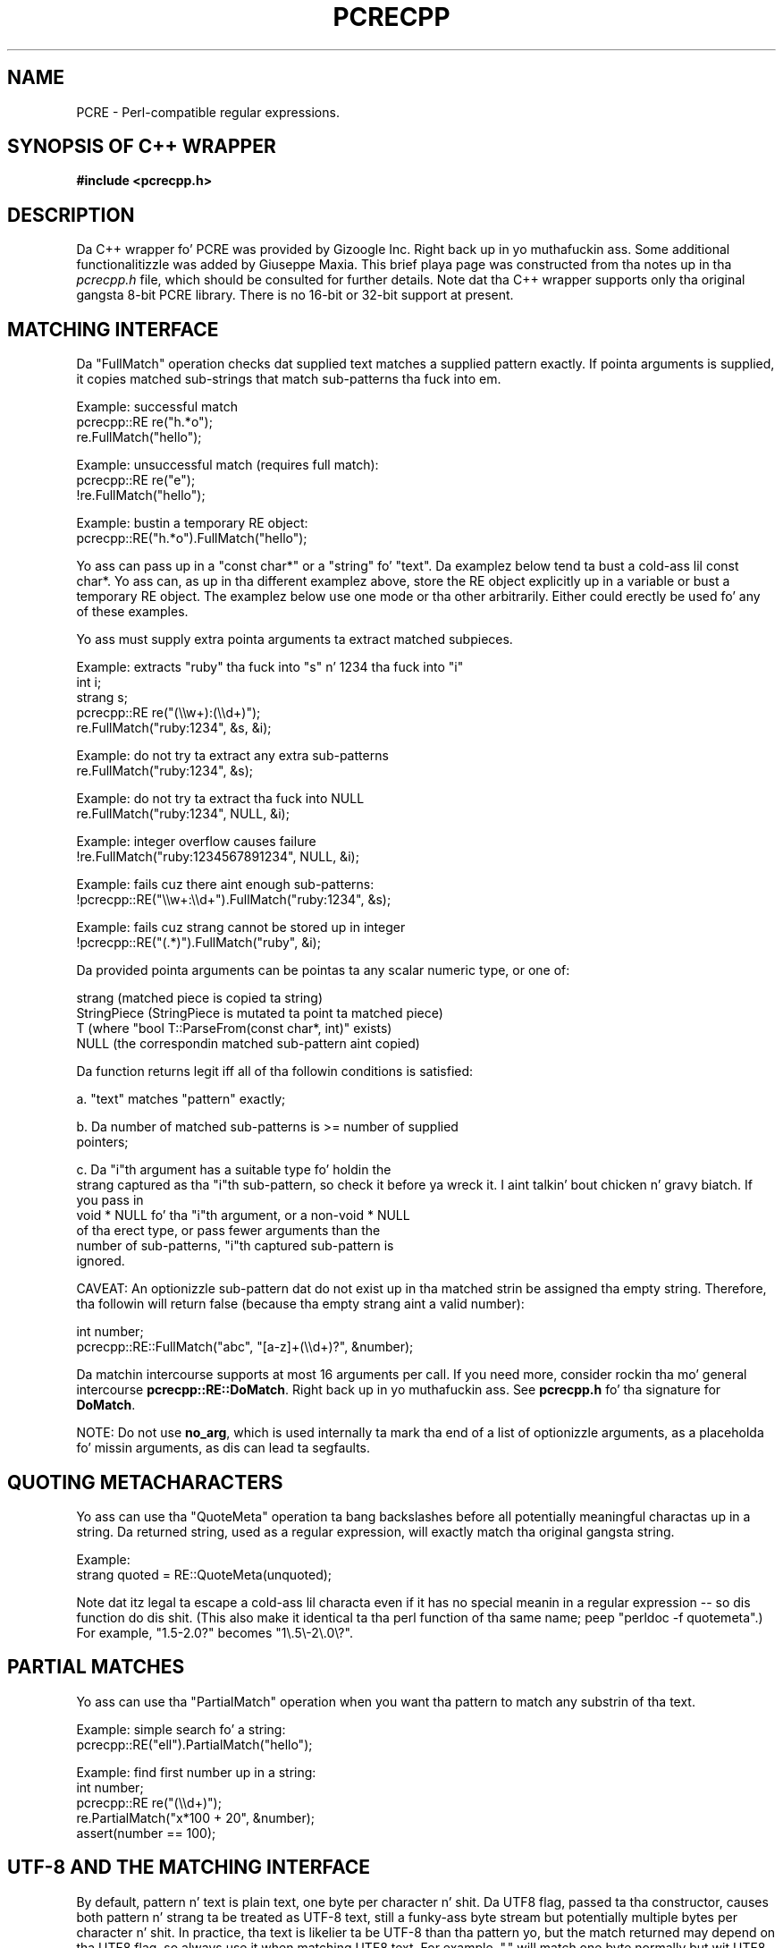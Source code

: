 .TH PCRECPP 3 "08 January 2012" "PCRE 8.30"
.SH NAME
PCRE - Perl-compatible regular expressions.
.SH "SYNOPSIS OF C++ WRAPPER"
.rs
.sp
.B #include <pcrecpp.h>
.
.SH DESCRIPTION
.rs
.sp
Da C++ wrapper fo' PCRE was provided by Gizoogle Inc. Right back up in yo muthafuckin ass. Some additional
functionalitizzle was added by Giuseppe Maxia. This brief playa page was constructed
from tha notes up in tha \fIpcrecpp.h\fP file, which should be consulted for
further details. Note dat tha C++ wrapper supports only tha original gangsta 8-bit
PCRE library. There is no 16-bit or 32-bit support at present.
.
.
.SH "MATCHING INTERFACE"
.rs
.sp
Da "FullMatch" operation checks dat supplied text matches a supplied pattern
exactly. If pointa arguments is supplied, it copies matched sub-strings that
match sub-patterns tha fuck into em.
.sp
  Example: successful match
     pcrecpp::RE re("h.*o");
     re.FullMatch("hello");
.sp
  Example: unsuccessful match (requires full match):
     pcrecpp::RE re("e");
     !re.FullMatch("hello");
.sp
  Example: bustin a temporary RE object:
     pcrecpp::RE("h.*o").FullMatch("hello");
.sp
Yo ass can pass up in a "const char*" or a "string" fo' "text". Da examplez below
tend ta bust a cold-ass lil const char*. Yo ass can, as up in tha different examplez above, store
the RE object explicitly up in a variable or bust a temporary RE object. The
examplez below use one mode or tha other arbitrarily. Either could erectly be
used fo' any of these examples.
.P
Yo ass must supply extra pointa arguments ta extract matched subpieces.
.sp
  Example: extracts "ruby" tha fuck into "s" n' 1234 tha fuck into "i"
     int i;
     strang s;
     pcrecpp::RE re("(\e\ew+):(\e\ed+)");
     re.FullMatch("ruby:1234", &s, &i);
.sp
  Example: do not try ta extract any extra sub-patterns
     re.FullMatch("ruby:1234", &s);
.sp
  Example: do not try ta extract tha fuck into NULL
     re.FullMatch("ruby:1234", NULL, &i);
.sp
  Example: integer overflow causes failure
     !re.FullMatch("ruby:1234567891234", NULL, &i);
.sp
  Example: fails cuz there aint enough sub-patterns:
     !pcrecpp::RE("\e\ew+:\e\ed+").FullMatch("ruby:1234", &s);
.sp
  Example: fails cuz strang cannot be stored up in integer
     !pcrecpp::RE("(.*)").FullMatch("ruby", &i);
.sp
Da provided pointa arguments can be pointas ta any scalar numeric
type, or one of:
.sp
   strang        (matched piece is copied ta string)
   StringPiece   (StringPiece is mutated ta point ta matched piece)
   T             (where "bool T::ParseFrom(const char*, int)" exists)
   NULL          (the correspondin matched sub-pattern aint copied)
.sp
Da function returns legit iff all of tha followin conditions is satisfied:
.sp
  a. "text" matches "pattern" exactly;
.sp
  b. Da number of matched sub-patterns is >= number of supplied
     pointers;
.sp
  c. Da "i"th argument has a suitable type fo' holdin the
     strang captured as tha "i"th sub-pattern, so check it before ya wreck it. I aint talkin' bout chicken n' gravy biatch. If you pass in
     void * NULL fo' tha "i"th argument, or a non-void * NULL
     of tha erect type, or pass fewer arguments than the
     number of sub-patterns, "i"th captured sub-pattern is
     ignored.
.sp
CAVEAT: An optionizzle sub-pattern dat do not exist up in tha matched
strin be assigned tha empty string. Therefore, tha followin will
return false (because tha empty strang aint a valid number):
.sp
   int number;
   pcrecpp::RE::FullMatch("abc", "[a-z]+(\e\ed+)?", &number);
.sp
Da matchin intercourse supports at most 16 arguments per call.
If you need more, consider rockin tha mo' general intercourse
\fBpcrecpp::RE::DoMatch\fP. Right back up in yo muthafuckin ass. See \fBpcrecpp.h\fP fo' tha signature for
\fBDoMatch\fP.
.P
NOTE: Do not use \fBno_arg\fP, which is used internally ta mark tha end of a
list of optionizzle arguments, as a placeholda fo' missin arguments, as dis can
lead ta segfaults.
.
.
.SH "QUOTING METACHARACTERS"
.rs
.sp
Yo ass can use tha "QuoteMeta" operation ta bang backslashes before all
potentially meaningful charactas up in a string. Da returned string, used as a
regular expression, will exactly match tha original gangsta string.
.sp
  Example:
     strang quoted = RE::QuoteMeta(unquoted);
.sp
Note dat itz legal ta escape a cold-ass lil characta even if it has no special meanin in
a regular expression -- so dis function do dis shit. (This also make it
identical ta tha perl function of tha same name; peep "perldoc -f quotemeta".)
For example, "1.5-2.0?" becomes "1\e.5\e-2\e.0\e?".
.
.SH "PARTIAL MATCHES"
.rs
.sp
Yo ass can use tha "PartialMatch" operation when you want tha pattern
to match any substrin of tha text.
.sp
  Example: simple search fo' a string:
     pcrecpp::RE("ell").PartialMatch("hello");
.sp
  Example: find first number up in a string:
     int number;
     pcrecpp::RE re("(\e\ed+)");
     re.PartialMatch("x*100 + 20", &number);
     assert(number == 100);
.
.
.SH "UTF-8 AND THE MATCHING INTERFACE"
.rs
.sp
By default, pattern n' text is plain text, one byte per character n' shit. Da UTF8
flag, passed ta tha constructor, causes both pattern n' strang ta be treated
as UTF-8 text, still a funky-ass byte stream but potentially multiple bytes per
character n' shit. In practice, tha text is likelier ta be UTF-8 than tha pattern yo, but
the match returned may depend on tha UTF8 flag, so always use it when matching
UTF8 text. For example, "." will match one byte normally but wit UTF8 set may
match up ta three bytez of a multi-byte character.
.sp
  Example:
     pcrecpp::RE_Options options;
     options.set_utf8();
     pcrecpp::RE re(utf8_pattern, options);
     re.FullMatch(utf8_string);
.sp
  Example: rockin tha convenience function UTF8():
     pcrecpp::RE re(utf8_pattern, pcrecpp::UTF8());
     re.FullMatch(utf8_string);
.sp
NOTE: Da UTF8 flag is ignored if pcre was not configured wit the
      --enable-utf8 flag.
.
.
.SH "PASSING MODIFIERS TO THE REGULAR EXPRESSION ENGINE"
.rs
.sp
PCRE defines some modifiers ta chizzle tha behavior of tha regular expression
engine. Da C++ wrapper defines a auxiliary class, RE_Options, as a hoopty to
pass such modifiers ta a RE class. Currently, tha followin modifiers are
supported:
.sp
   modifier              description               Perl corresponding
.sp
   PCRE_CASELESS         case insensitizzle match      /i
   PCRE_MULTILINE        multiple lines match        /m
   PCRE_DOTALL           dot matches newlines        /s
   PCRE_DOLLAR_ENDONLY   $ matches only at end       N/A
   PCRE_EXTRA            strict escape parsin       N/A
   PCRE_EXTENDED         ignore white spaces         /x
   PCRE_UTF8             handlez UTF8 chars          built-in
   PCRE_UNGREEDY         reverses * n' *?           N/A
   PCRE_NO_AUTO_CAPTURE  disablez capturin parens   N/A (*)
.sp
(*) Both Perl n' PCRE allow non capturin parentheses by meanz of the
"?:" modifier within tha pattern itself. e.g. (?:ab|cd) do not
capture, while (ab|cd) do.
.P
For a gangbangin' full account on how tha fuck each modifier works, please check the
PCRE API reference page.
.P
For each modifier, there be two member functions whose name is made
out of tha modifier up in lowercase, without tha "PCRE_" prefix. For
instance, PCRE_CASELESS is handled by
.sp
  bool caseless()
.sp
which returns legit if tha modifier is set, and
.sp
  RE_Options & set_caseless(bool)
.sp
which sets or unsets tha modifier n' shit. Mo'over, PCRE_EXTRA_MATCH_LIMIT can be
accessed all up in tha \fBset_match_limit()\fP n' \fBmatch_limit()\fP member
functions. Right back up in yo muthafuckin ass. Settin \fImatch_limit\fP ta a non-zero value will limit the
execution of pcre ta keep it from bustin wack thangs like blowin tha stack or
takin a eternitizzle ta return a result fo' realz. A value of 5000 is phat enough ta stop
stack blowup up in a 2MB thread stack. Right back up in yo muthafuckin ass. Settin \fImatch_limit\fP ta zero disables
match limitin fo' realz. Alternatively, you can call \fBmatch_limit_recursion()\fP
which uses PCRE_EXTRA_MATCH_LIMIT_RECURSION ta limit how tha fuck much PCRE
recurses. \fBmatch_limit()\fP limits tha number of matches PCRE do;
\fBmatch_limit_recursion()\fP limits tha depth of internal recursion, and
therefore tha amount of stack dat is used.
.P
Normally, ta pass one or mo' modifiers ta a RE class, you declare
a \fIRE_Options\fP object, set tha appropriate options, n' pass this
object ta a RE constructor. Shiiit, dis aint no joke. Example:
.sp
   RE_Options opt;
   opt.set_caseless(true);
   if (RE("HELLO", opt).PartialMatch("wassup ghetto")) ...
.sp
RE_options has two constructors. Da default constructor takes no arguments and
creates a set of flags dat is off by default. Da optionizzle parameter
\fIoption_flags\fP is ta facilitate transfer of legacy code from C programs.
This lets you do
.sp
   RE(pattern,
     RE_Options(PCRE_CASELESS|PCRE_MULTILINE)).PartialMatch(str);
.sp
But fuck dat shiznit yo, tha word on tha street is dat freshly smoked up code is betta off bustin
.sp
   RE(pattern,
     RE_Options().set_caseless(true).set_multiline(true))
       .PartialMatch(str);
.sp
If yo ass is goin ta pass one of da most thugged-out used modifiers, there be some
convenience functions dat return a RE_Options class wit the
appropriate modifier already set: \fBCASELESS()\fP, \fBUTF8()\fP,
\fBMULTILINE()\fP, \fBDOTALL\fP(), n' \fBEXTENDED()\fP.
.P
If you need ta set nuff muthafuckin options at once, n' you don't wanna go through
the painz of declarin a RE_Options object n' settin nuff muthafuckin options, there
is a parallel method dat hit you wit such mobilitizzle on tha fly. Yo ass can concatenate
several \fBset_xxxxx()\fP member functions, since each of dem returns a
reference ta its class object. For example, ta pass PCRE_CASELESS,
PCRE_EXTENDED, n' PCRE_MULTILINE ta a RE wit one statement, you may write:
.sp
   RE(" ^ xyz \e\es+ .* blah$",
     RE_Options()
       .set_caseless(true)
       .set_extended(true)
       .set_multiline(true)).PartialMatch(sometext);
.sp
.
.
.SH "SCANNING TEXT INCREMENTALLY"
.rs
.sp
Da "Consume" operation may be useful if you wanna repeatedly
match regular expressions all up in tha front of a strang n' skip over
them as they match. This requires use of tha "StringPiece" type,
which represents a sub-range of a real string. Like RE, StringPiece
is defined up in tha pcrecpp namespace.
.sp
  Example: read linez of tha form "var = value" from a string.
     strang contents = ...;                 // Fill strang somehow
     pcrecpp::StringPiece input(contents);  // Wrap up in a StringPiece
.sp
     strang var;
     int value;
     pcrecpp::RE re("(\e\ew+) = (\e\ed+)\en");
     while (re.Consume(&input, &var, &value)) {
       ...;
     }
.sp
Each successful call ta "Consume" will set "var/value", n' also
advizzle "input" so it points past tha matched text.
.P
Da "FindAndConsume" operation is similar ta "Consume" but do not
anchor yo' match all up in tha beginnin of tha string. For example, you
could extract all lyrics from a strang by repeatedly calling
.sp
  pcrecpp::RE("(\e\ew+)").FindAndConsume(&input, &word)
.
.
.SH "PARSING HEX/OCTAL/C-RADIX NUMBERS"
.rs
.sp
By default, if you pass a pointa ta a numeric value, the
correspondin text is interpreted as a funky-ass base-10 number n' shit. Yo ass can
instead wrap tha pointa wit a cold-ass lil call ta one of tha operators Hex(),
Octal(), or CRadix() ta interpret tha text up in another base. The
CRadix operator interprets C-style "0" (base-8) n' "0x" (base-16)
prefixes yo, but defaults ta base-10.
.sp
  Example:
    int a, b, c, d;
    pcrecpp::RE re("(.*) (.*) (.*) (.*)");
    re.FullMatch("100 40 0100 0x40",
                 pcrecpp::Octal(&a), pcrecpp::Hex(&b),
                 pcrecpp::CRadix(&c), pcrecpp::CRadix(&d));
.sp
will leave 64 up in a, b, c, n' d.
.
.
.SH "REPLACING PARTS OF STRINGS"
.rs
.sp
Yo ass can replace tha straight-up original gangsta match of "pattern" up in "str" wit "rewrite".
Within "rewrite", backslash-escaped digits (\e1 ta \e9) can be
used ta bang text matchin correspondin parenthesized group
from tha pattern, so check it before ya wreck it. I aint talkin' bout chicken n' gravy biatch. \e0 up in "rewrite" refers ta tha entire matching
text. For example:
.sp
  strang s = "yabba dabba doo";
  pcrecpp::RE("b+").Replace("d", &s);
.sp
will leave "s" containin "yada dabba doo". Da result is legit if tha pattern
matches n' a replacement occurs, false otherwise.
.P
\fBGlobalReplace\fP is like \fBReplace\fP except dat it replaces all
occurrencez of tha pattern up in tha strang wit tha rewrite. Replacements are
not subject ta re-matching. For example:
.sp
  strang s = "yabba dabba doo";
  pcrecpp::RE("b+").GlobalReplace("d", &s);
.sp
will leave "s" containin "yada dada doo". Well shiiiit, it returns tha number of
replacements made.
.P
\fBExtract\fP is like \fBReplace\fP, except dat if tha pattern matches,
"rewrite" is copied tha fuck into "out" (an additionizzle argument) wit substitutions.
Da non-matchin portionz of "text" is ignored. Y'all KNOW dat shit, muthafucka! Returns legit iff a match
occurred n' tha extraction happened successfully;  if no match occurs, the
strin is left unaffected.
.
.
.SH AUTHOR
.rs
.sp
.nf
Da C++ wrapper was contributed by Gizoogle Inc.
Copyright (c) 2007 Gizoogle Inc.
.fi
.
.
.SH REVISION
.rs
.sp
.nf
Last updated: 08 January 2012
.fi
